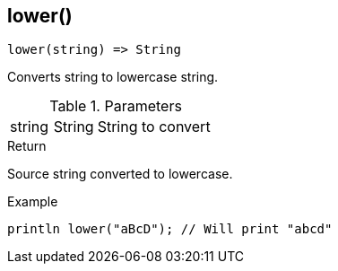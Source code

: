 [.nxsl-function]
[[func-lower]]
== lower()

[source,c]
----
lower(string) => String
----

Converts string to lowercase string.

.Parameters
[cols="1,1,3" grid="none", frame="none"]
|===
|string|String|String to convert
|===

.Return
Source string converted to lowercase.

.Example
[.source]
....
println lower("aBcD"); // Will print "abcd"
....
